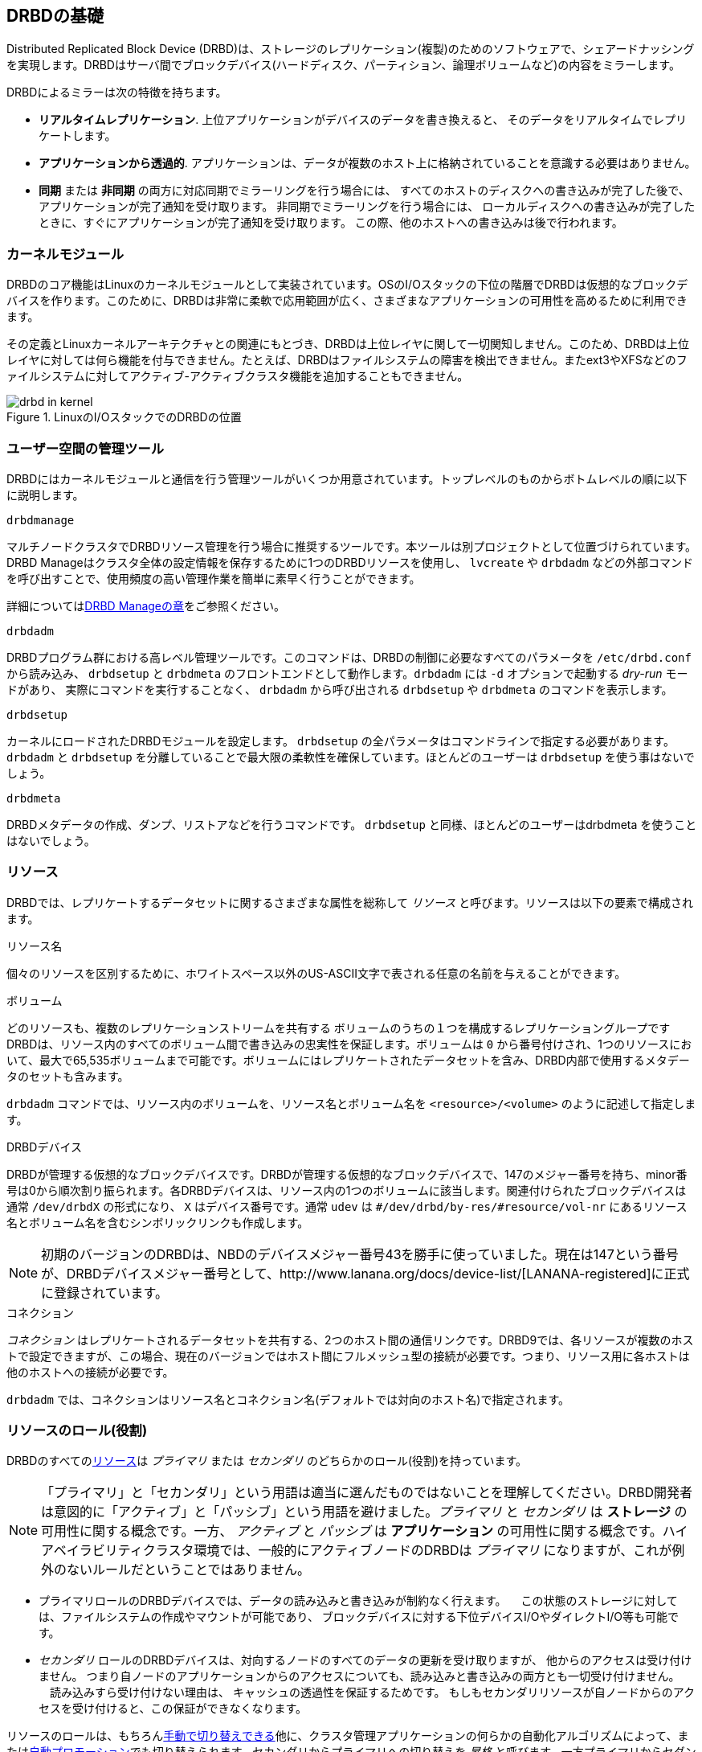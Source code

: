 [[ch-fundamentals]]
== DRBDの基礎

Distributed Replicated Block Device
(DRBD)は、ストレージのレプリケーション(複製)のためのソフトウェアで、シェアードナッシングを実現します。DRBDはサーバ間でブロックデバイス(ハードディスク、パーティション、論理ボリュームなど)の内容をミラーします。

DRBDによるミラーは次の特徴を持ちます。

* *リアルタイムレプリケーション*. 上位アプリケーションがデバイスのデータを書き換えると、
  そのデータをリアルタイムでレプリケートします。

* *アプリケーションから透過的*. アプリケーションは、データが複数のホスト上に格納されていることを意識する必要はありません。

* *同期* または *非同期* の両方に対応同期でミラーリングを行う場合には、
  すべてのホストのディスクへの書き込みが完了した後で、アプリケーションが完了通知を受け取ります。
  非同期でミラーリングを行う場合には、
  ローカルディスクへの書き込みが完了したときに、すぐにアプリケーションが完了通知を受け取ります。
  この際、他のホストへの書き込みは後で行われます。


[[s-kernel-module]]
=== カーネルモジュール

DRBDのコア機能はLinuxのカーネルモジュールとして実装されています。OSのI/Oスタックの下位の階層でDRBDは仮想的なブロックデバイスを作ります。このために、DRBDは非常に柔軟で応用範囲が広く、さまざまなアプリケーションの可用性を高めるために利用できます。

その定義とLinuxカーネルアーキテクチャとの関連にもとづき、DRBDは上位レイヤに関して一切関知しません。このため、DRBDは上位レイヤに対しては何ら機能を付与できません。たとえば、DRBDはファイルシステムの障害を検出できません。またext3やXFSなどのファイルシステムに対してアクティブ-アクティブクラスタ機能を追加することもできません。

[[f-drbd-linux-io-stack]]
.LinuxのI/OスタックでのDRBDの位置
image::images/drbd-in-kernel.svg[]

[[s-userland]]
=== ユーザー空間の管理ツール ===

DRBDにはカーネルモジュールと通信を行う管理ツールがいくつか用意されています。トップレベルのものからボトムレベルの順に以下に説明します。

.`drbdmanage`
マルチノードクラスタでDRBDリソース管理を行う場合に推奨するツールです。本ツールは別プロジェクトとして位置づけられています。DRBD
Manageはクラスタ全体の設定情報を保存するために1つのDRBDリソースを使用し、 `lvcreate` や `drbdadm`
などの外部コマンドを呼び出すことで、使用頻度の高い管理作業を簡単に素早く行うことができます。

詳細については<<ch-admin-drbdmanage,DRBD Manageの章>>をご参照ください。

.`drbdadm`
DRBDプログラム群における高レベル管理ツールです。このコマンドは、DRBDの制御に必要なすべてのパラメータを `/etc/drbd.conf`
から読み込み、 `drbdsetup` と `drbdmeta` のフロントエンドとして動作します。`drbdadm` には `-d`
オプションで起動する _dry-run_ モードがあり、 実際にコマンドを実行することなく、 `drbdadm` から呼び出される
`drbdsetup` や `drbdmeta` のコマンドを表示します。

.`drbdsetup`
カーネルにロードされたDRBDモジュールを設定します。 `drbdsetup` の全パラメータはコマンドラインで指定する必要があります。
`drbdadm` と `drbdsetup` を分離していることで最大限の柔軟性を確保しています。ほとんどのユーザーは `drbdsetup`
を使う事はないでしょう。

.`drbdmeta`
DRBDメタデータの作成、ダンプ、リストアなどを行うコマンドです。 `drbdsetup` と同様、ほとんどのユーザーはdrbdmeta
を使うことはないでしょう。

[[s-resources]]
=== リソース ===

DRBDでは、レプリケートするデータセットに関するさまざまな属性を総称して _リソース_ と呼びます。リソースは以下の要素で構成されます。

.リソース名
個々のリソースを区別するために、ホワイトスペース以外のUS-ASCII文字で表される任意の名前を与えることができます。

.ボリューム
どのリソースも、複数のレプリケーションストリームを共有する
ボリュームのうちの１つを構成するレプリケーショングループですDRBDは、リソース内のすべてのボリューム間で書き込みの忠実性を保証します。ボリュームは
`0`
から番号付けされ、1つのリソースにおいて、最大で65,535ボリュームまで可能です。ボリュームにはレプリケートされたデータセットを含み、DRBD内部で使用するメタデータのセットも含みます。

`drbdadm` コマンドでは、リソース内のボリュームを、リソース名とボリューム名を `<resource>/<volume>`
のように記述して指定します。



.DRBDデバイス
DRBDが管理する仮想的なブロックデバイスです。DRBDが管理する仮想的なブロックデバイスで、147のメジャー番号を持ち、minor番号は0から順次割り振られます。各DRBDデバイスは、リソース内の1つのボリュームに該当します。関連付けられたブロックデバイスは通常
`/dev/drbdX` の形式になり、 `X` はデバイス番号です。通常 `udev` は
`#/dev/drbd/by-res/#resource/vol-nr` にあるリソース名とボリューム名を含むシンボリックリンクも作成します。

NOTE: 初期のバージョンのDRBDは、NBDのデバイスメジャー番号43を勝手に使っていました。現在は147という番号が、DRBDデバイスメジャー番号として、http://www.lanana.org/docs/device-list/[LANANA-registered]に正式に登録されています。

.コネクション
_コネクション_
はレプリケートされるデータセットを共有する、2つのホスト間の通信リンクです。DRBD9では、各リソースが複数のホストで設定できますが、この場合、現在のバージョンではホスト間にフルメッシュ型の接続が必要です。つまり、リソース用に各ホストは他のホストへの接続が必要です。

`drbdadm` では、コネクションはリソース名とコネクション名(デフォルトでは対向のホスト名)で指定されます。


[[s-resource-roles]]
=== リソースのロール(役割) ===

indexterm:[primary]indexterm:[secondary]indexterm:[role]DRBDのすべての<<s-resources,リソース>>は
_プライマリ_ または _セカンダリ_ のどちらかのロール(役割)を持っています。

NOTE: 「プライマリ」と「セカンダリ」という用語は適当に選んだものではないことを理解してください。DRBD開発者は意図的に「アクティブ」と「パッシブ」という用語を避けました。_プライマリ_
と _セカンダリ_ は *ストレージ* の可用性に関する概念です。一方、 _アクティブ_ と _パッシブ_ は *アプリケーション*
の可用性に関する概念です。ハイアベイラビリティクラスタ環境では、一般的にアクティブノードのDRBDは _プライマリ_
になりますが、これが例外のないルールだということではありません。

* プライマリロールのDRBDデバイスでは、データの読み込みと書き込みが制約なく行えます。
  　この状態のストレージに対しては、ファイルシステムの作成やマウントが可能であり、
  ブロックデバイスに対する下位デバイスI/OやダイレクトI/O等も可能です。

* _セカンダリ_ ロールのDRBDデバイスは、対向するノードのすべてのデータの更新を受け取りますが、 他からのアクセスは受け付けません。
  つまり自ノードのアプリケーションからのアクセスについても、読み込みと書き込みの両方とも一切受け付けません。 　読み込みすら受け付けない理由は、
  キャッシュの透過性を保証するためです。 もしもセカンダリリソースが自ノードからのアクセスを受け付けると、この保証ができなくなります。

リソースのロールは、もちろん<<s-switch-resource-roles,手動で切り替えできる>>他に、クラスタ管理アプリケーションの何らかの自動化アルゴリズムによって、または<<s-automatic-promotion,自動プロモーション>>でも切り替えられます。セカンダリからプライマリへの切り替えを
_昇格_ と呼びます。一方プライマリからセダンダリの切り替えは _降格_ と呼びます。
